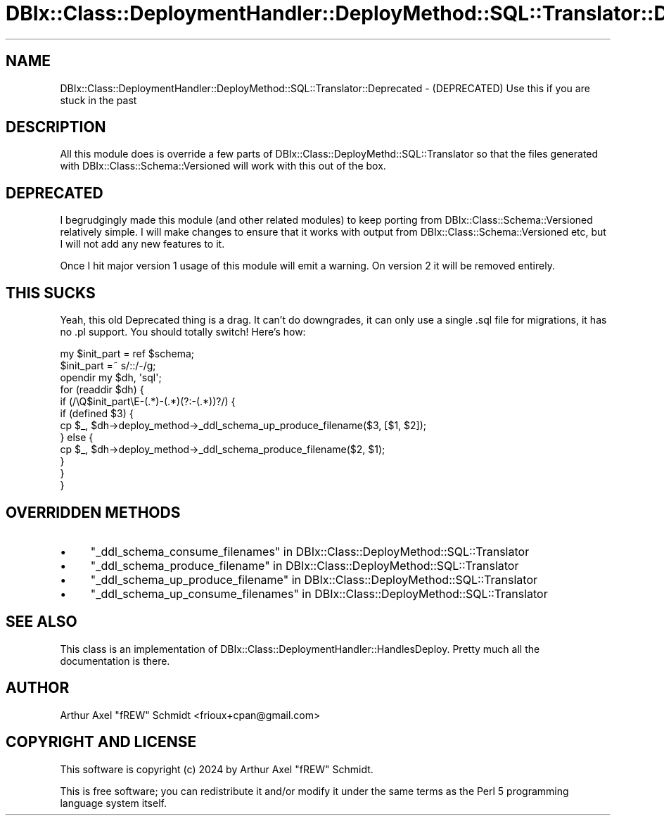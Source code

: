 .\" -*- mode: troff; coding: utf-8 -*-
.\" Automatically generated by Pod::Man 5.01 (Pod::Simple 3.43)
.\"
.\" Standard preamble:
.\" ========================================================================
.de Sp \" Vertical space (when we can't use .PP)
.if t .sp .5v
.if n .sp
..
.de Vb \" Begin verbatim text
.ft CW
.nf
.ne \\$1
..
.de Ve \" End verbatim text
.ft R
.fi
..
.\" \*(C` and \*(C' are quotes in nroff, nothing in troff, for use with C<>.
.ie n \{\
.    ds C` ""
.    ds C' ""
'br\}
.el\{\
.    ds C`
.    ds C'
'br\}
.\"
.\" Escape single quotes in literal strings from groff's Unicode transform.
.ie \n(.g .ds Aq \(aq
.el       .ds Aq '
.\"
.\" If the F register is >0, we'll generate index entries on stderr for
.\" titles (.TH), headers (.SH), subsections (.SS), items (.Ip), and index
.\" entries marked with X<> in POD.  Of course, you'll have to process the
.\" output yourself in some meaningful fashion.
.\"
.\" Avoid warning from groff about undefined register 'F'.
.de IX
..
.nr rF 0
.if \n(.g .if rF .nr rF 1
.if (\n(rF:(\n(.g==0)) \{\
.    if \nF \{\
.        de IX
.        tm Index:\\$1\t\\n%\t"\\$2"
..
.        if !\nF==2 \{\
.            nr % 0
.            nr F 2
.        \}
.    \}
.\}
.rr rF
.\" ========================================================================
.\"
.IX Title "DBIx::Class::DeploymentHandler::DeployMethod::SQL::Translator::Deprecated 3pm"
.TH DBIx::Class::DeploymentHandler::DeployMethod::SQL::Translator::Deprecated 3pm 2024-07-17 "perl v5.38.2" "User Contributed Perl Documentation"
.\" For nroff, turn off justification.  Always turn off hyphenation; it makes
.\" way too many mistakes in technical documents.
.if n .ad l
.nh
.SH NAME
DBIx::Class::DeploymentHandler::DeployMethod::SQL::Translator::Deprecated \- (DEPRECATED) Use this if you are stuck in the past
.SH DESCRIPTION
.IX Header "DESCRIPTION"
All this module does is override a few parts of
DBIx::Class::DeployMethd::SQL::Translator so that the files generated with
DBIx::Class::Schema::Versioned will work with this out of the box.
.SH DEPRECATED
.IX Header "DEPRECATED"
I begrudgingly made this module (and other related modules) to keep porting
from DBIx::Class::Schema::Versioned relatively simple.  I will make changes
to ensure that it works with output from DBIx::Class::Schema::Versioned etc,
but I will not add any new features to it.
.PP
Once I hit major version 1 usage of this module will emit a warning.
On version 2 it will be removed entirely.
.SH "THIS SUCKS"
.IX Header "THIS SUCKS"
Yeah, this old Deprecated thing is a drag.  It can't do downgrades, it can only
use a single .sql file for migrations, it has no .pl support.  You should
totally switch!  Here's how:
.PP
.Vb 12
\& my $init_part = ref $schema;
\& $init_part =~ s/::/\-/g;
\& opendir my $dh, \*(Aqsql\*(Aq;
\& for (readdir $dh) {
\&   if (/\eQ$init_part\eE\-(.*)\-(.*)(?:\-(.*))?/) {
\&    if (defined $3) {
\&      cp $_, $dh\->deploy_method\->_ddl_schema_up_produce_filename($3, [$1, $2]);
\&    } else {
\&      cp $_, $dh\->deploy_method\->_ddl_schema_produce_filename($2, $1);
\&    }
\&  }
\& }
.Ve
.SH "OVERRIDDEN METHODS"
.IX Header "OVERRIDDEN METHODS"
.IP \(bu 4
"_ddl_schema_consume_filenames" in DBIx::Class::DeployMethod::SQL::Translator
.IP \(bu 4
"_ddl_schema_produce_filename" in DBIx::Class::DeployMethod::SQL::Translator
.IP \(bu 4
"_ddl_schema_up_produce_filename" in DBIx::Class::DeployMethod::SQL::Translator
.IP \(bu 4
"_ddl_schema_up_consume_filenames" in DBIx::Class::DeployMethod::SQL::Translator
.SH "SEE ALSO"
.IX Header "SEE ALSO"
This class is an implementation of
DBIx::Class::DeploymentHandler::HandlesDeploy.  Pretty much all the
documentation is there.
.SH AUTHOR
.IX Header "AUTHOR"
Arthur Axel "fREW" Schmidt <frioux+cpan@gmail.com>
.SH "COPYRIGHT AND LICENSE"
.IX Header "COPYRIGHT AND LICENSE"
This software is copyright (c) 2024 by Arthur Axel "fREW" Schmidt.
.PP
This is free software; you can redistribute it and/or modify it under
the same terms as the Perl 5 programming language system itself.
